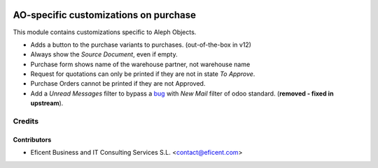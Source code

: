 .. image:: https://img.shields.io/badge/license-AGPL--3-blue.png
   :target: https://www.gnu.org/licenses/agpl
   :alt: License: AGPL-3

======================================
AO-specific customizations on purchase
======================================

This module contains customizations specific to Aleph Objects.

* Adds a button to the purchase variants to purchases. (out-of-the-box in v12)
* Always show the *Source Document*, even if empty.
* Purchase form shows name of the warehouse partner, not warehouse name
* Request for quotations can only be printed if they are not in state *To
  Approve*.
* Purchase Orders cannot be printed if they are not Approved.
* Add a *Unread Messages* filter to bypass a
  `bug <https://github.com/odoo/odoo/issues/16763>`_ with *New Mail* filter of
  odoo standard. (**removed - fixed in upstream**).

Credits
=======

Contributors
------------

* Eficent Business and IT Consulting Services S.L. <contact@eficent.com>
